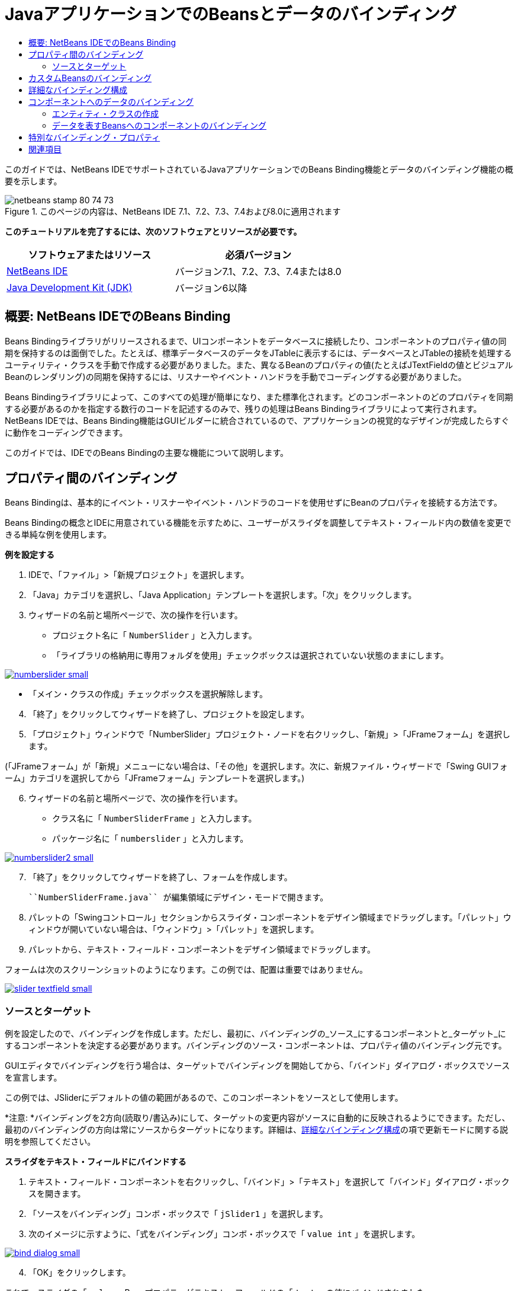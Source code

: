 // 
//     Licensed to the Apache Software Foundation (ASF) under one
//     or more contributor license agreements.  See the NOTICE file
//     distributed with this work for additional information
//     regarding copyright ownership.  The ASF licenses this file
//     to you under the Apache License, Version 2.0 (the
//     "License"); you may not use this file except in compliance
//     with the License.  You may obtain a copy of the License at
// 
//       http://www.apache.org/licenses/LICENSE-2.0
// 
//     Unless required by applicable law or agreed to in writing,
//     software distributed under the License is distributed on an
//     "AS IS" BASIS, WITHOUT WARRANTIES OR CONDITIONS OF ANY
//     KIND, either express or implied.  See the License for the
//     specific language governing permissions and limitations
//     under the License.
//

= JavaアプリケーションでのBeansとデータのバインディング
:jbake-type: tutorial
:jbake-tags: tutorials 
:jbake-status: published
:icons: font
:syntax: true
:source-highlighter: pygments
:toc: left
:toc-title:
:description: JavaアプリケーションでのBeansとデータのバインディング - Apache NetBeans
:keywords: Apache NetBeans, Tutorials, JavaアプリケーションでのBeansとデータのバインディング

このガイドでは、NetBeans IDEでサポートされているJavaアプリケーションでのBeans Binding機能とデータのバインディング機能の概要を示します。


image::images/netbeans-stamp-80-74-73.png[title="このページの内容は、NetBeans IDE 7.1、7.2、7.3、7.4および8.0に適用されます"]


*このチュートリアルを完了するには、次のソフトウェアとリソースが必要です。*

|===
|ソフトウェアまたはリソース |必須バージョン 

|link:https://netbeans.org/downloads/index.html[+NetBeans IDE+] |バージョン7.1、7.2、7.3、7.4または8.0 

|link:http://www.oracle.com/technetwork/java/javase/downloads/index.html[+Java Development Kit (JDK)+] |バージョン6以降 
|===


== 概要: NetBeans IDEでのBeans Binding

Beans Bindingライブラリがリリースされるまで、UIコンポーネントをデータベースに接続したり、コンポーネントのプロパティ値の同期を保持するのは面倒でした。たとえば、標準データベースのデータをJTableに表示するには、データベースとJTableの接続を処理するユーティリティ・クラスを手動で作成する必要がありました。また、異なるBeanのプロパティの値(たとえばJTextFieldの値とビジュアルBeanのレンダリング)の同期を保持するには、リスナーやイベント・ハンドラを手動でコーディングする必要がありました。

Beans Bindingライブラリによって、このすべての処理が簡単になり、また標準化されます。どのコンポーネントのどのプロパティを同期する必要があるのかを指定する数行のコードを記述するのみで、残りの処理はBeans Bindingライブラリによって実行されます。NetBeans IDEでは、Beans Binding機能はGUIビルダーに統合されているので、アプリケーションの視覚的なデザインが完成したらすぐに動作をコーディングできます。

このガイドでは、IDEでのBeans Bindingの主要な機能について説明します。


== プロパティ間のバインディング

Beans Bindingは、基本的にイベント・リスナーやイベント・ハンドラのコードを使用せずにBeanのプロパティを接続する方法です。

Beans Bindingの概念とIDEに用意されている機能を示すために、ユーザーがスライダを調整してテキスト・フィールド内の数値を変更できる単純な例を使用します。

*例を設定する*

1. IDEで、「ファイル」>「新規プロジェクト」を選択します。
2. 「Java」カテゴリを選択し、「Java Application」テンプレートを選択します。「次」をクリックします。
3. ウィザードの名前と場所ページで、次の操作を行います。
* プロジェクト名に「 ``NumberSlider`` 」と入力します。
* 「ライブラリの格納用に専用フォルダを使用」チェックボックスは選択されていない状態のままにします。

[.feature]
--
image:images/numberslider-small.png[role="left", link="images/numberslider.png"]
--

* 「メイン・クラスの作成」チェックボックスを選択解除します。

[start=4]
. 「終了」をクリックしてウィザードを終了し、プロジェクトを設定します。

[start=5]
. 「プロジェクト」ウィンドウで「NumberSlider」プロジェクト・ノードを右クリックし、「新規」>「JFrameフォーム」を選択します。

(「JFrameフォーム」が「新規」メニューにない場合は、「その他」を選択します。次に、新規ファイル・ウィザードで「Swing GUIフォーム」カテゴリを選択してから「JFrameフォーム」テンプレートを選択します。)


[start=6]
. ウィザードの名前と場所ページで、次の操作を行います。
* クラス名に「 ``NumberSliderFrame`` 」と入力します。
* パッケージ名に「 ``numberslider`` 」と入力します。

[.feature]
--
image::images/numberslider2-small.png[role="left", link="images/numberslider2.png"]
--


[start=7]
. 「終了」をクリックしてウィザードを終了し、フォームを作成します。

 ``NumberSliderFrame.java`` が編集領域にデザイン・モードで開きます。


[start=8]
. パレットの「Swingコントロール」セクションからスライダ・コンポーネントをデザイン領域までドラッグします。「パレット」ウィンドウが開いていない場合は、「ウィンドウ」>「パレット」を選択します。

[start=9]
. パレットから、テキスト・フィールド・コンポーネントをデザイン領域までドラッグします。

フォームは次のスクリーンショットのようになります。この例では、配置は重要ではありません。

[.feature]
--
image::images/slider-textfield-small.png[role="left", link="images/slider-textfield.png"]
--


=== ソースとターゲット

例を設定したので、バインディングを作成します。ただし、最初に、バインディングの_ソース_にするコンポーネントと_ターゲット_にするコンポーネントを決定する必要があります。バインディングのソース・コンポーネントは、プロパティ値のバインディング元です。

GUIエディタでバインディングを行う場合は、ターゲットでバインディングを開始してから、「バインド」ダイアログ・ボックスでソースを宣言します。

この例では、JSliderにデフォルトの値の範囲があるので、このコンポーネントをソースとして使用します。

*注意: *バインディングを2方向(読取り/書込み)にして、ターゲットの変更内容がソースに自動的に反映されるようにできます。ただし、最初のバインディングの方向は常にソースからターゲットになります。詳細は、<<prop-advanced,詳細なバインディング構成>>の項で更新モードに関する説明を参照してください。

*スライダをテキスト・フィールドにバインドする*

1. テキスト・フィールド・コンポーネントを右クリックし、「バインド」>「テキスト」を選択して「バインド」ダイアログ・ボックスを開きます。
2. 「ソースをバインディング」コンボ・ボックスで「 ``jSlider1`` 」を選択します。
3. 次のイメージに示すように、「式をバインディング」コンボ・ボックスで「 ``value int`` 」を選択します。

[.feature]
--
image::images/bind-dialog-small.png[role="left", link="images/bind-dialog.png"]
--


[start=4]
. 「OK」をクリックします。

これで、スライダの「 ``value`` 」Beanプロパティがテキスト・フィールドの「 ``text`` 」の値にバインドされました。

デザイン領域で、テキスト・フィールドに値 ``50`` が表示されます。この値は、スライダが中央の位置にあり、スライダのデフォルトの値の範囲が0から100であることを反映しています。

これでアプリケーションを実行し、バインディングが機能するところを確認できます。

「実行」>「ファイルを実行」を選択してファイルを実行します。

アプリケーションが別のウィンドウで起動します。実行中のアプリケーションでスライダを調整し、テキスト・フィールド内の値が変わることを確認します。

image::images/run-numberslider.png[]


== カスタムBeansのバインディング

前の項では、パレットからフォームに追加した2つの標準のSwingコンポーネントのプロパティをバインドしました。他のBeanのプロパティもバインドできます。ただし、これを行うには、いくつかの手順を実行してBeanのバインディング・コードを生成するIDEの機能を使用可能にする必要があります。次の方法のいずれかを行い、Bean用にIDEのバインディング機能を使用可能にできます。

* Beanをパレットに追加し、標準のSwingコンポーネントと同じようにフォームに追加できるようにします。
* Beanクラスをプロジェクトに追加し、Beanをコンパイルします。

「パレット」ウィンドウにBeanを追加する

1. Beanがコンパイルされていることを確認します。
2. 「ツール」>「パレット」>「Swing/AWTコンポーネント」を順に選択します。
3. Beanの新規パレット・カテゴリを作成する場合は、Beanを追加する前に「新規カテゴリ」をクリックし、使用する名前を入力します。
4. 「JARから追加」、「ライブラリから追加」、または「プロジェクトから追加」をクリックし、ウィザードを完了してBeanを追加します。

プロジェクトからBeanを追加する

1. プロジェクトのウィンドウでBeanのノードを右クリックし、「ファイルをコンパイル」を選択します。
2. Beanをフォームまでドラッグします。

これで、Beanが「インスペクタ」ウィンドウに表示されます。Beanの任意のプロパティの「バインド」ダイアログを呼び出すことができます。


== 詳細なバインディング構成

このチュートリアルの最初の項の例では、デフォルト動作の一部分を使用した簡単なバインディング方法を示しています。ただし、バインディングの構成の変更が必要になる場合があります。その場合は、「バインディング」ダイアログ・ボックスの「詳細」タブを使用できます。

このダイアログ・ボックスの「詳細」タブには、次のフィールドがあります。

* *名前。*バインディングの名前を作成でき、これにより、バインディングをより柔軟に管理できます。名前はバインディングのコンストラクタに追加され、バインディングの ``getName()`` メソッドで参照できます。
* *モードを更新。*プロパティの同期を保持する方法を指定します。可能な値は次のとおりです:
* *常に同期(読取り/書込み)。*ソースまたはターゲットのいずれかに変更を加えると、もう一方が更新されます。
* *ソースから読取りのみ(読取り専用)。*最初にソースの値が設定されたときのみターゲットが更新されます。ソースに変更を行うと、ターゲットも更新されます。ターゲットに変更を加えても、ソースは更新されません。
* *ソースから一度読取り(一度読取り)。*ターゲットとソースが最初にバインドされたときのみターゲットが更新されます。
* *ソースの更新時期* (JTextFieldおよびJTextAreaコンポーネントの ``text`` プロパティでのみ使用可能)。プロパティを同期する頻度を選択できます。
* *調整を無視* (JSliderの「 ``value`` 」プロパティ、JTableおよびJListの「 ``selectedElement`` 」プロパティ、JTableおよびJListの「 ``selectedElements`` 」プロパティでのみ使用可能)。このチェックボックスを選択すると、あるプロパティに対して行われた変更は、ユーザーが変更を終了するまで、もう一方のプロパティに反映されません。たとえば、アプリケーションのユーザーがスライダを移動させた場合、スライダの「 ``value`` 」プロパティがバインドされたプロパティの値は、ユーザーがマウスのボタンを離すまで更新されません。
* *コンバータ。*バインディングされたプロパティに異なるデータ型が含まれる場合は、データ型の間で値を変換するコードを指定できます。Beans Bindingライブラリでは一般的な変換の多くを処理できますが、それ以外のプロパティの型の組合せが存在する場合は、独自のコンバータが必要な場合もあります。このようなコンバータは、 ``org.jdesktop.beansbinding.Converter`` クラスを拡張する必要があります。

「コンバータ」ドロップダウン・リストには、フォームにBeanとして追加されたコンバータが含まれています。また、省略符号ボタン(...)をクリックし、「コンバータ・プロパティの使用方法を選択」ドロップダウン・リストから「カスタム・コード」を選択して、変換コードを直接追加することもできます。

次の変換では、コンバータを用意する必要はありません。

* BigDecimalからStringへ、StringからBigDecimalへ
* BigIntegerからStringへ、StringからBigIntegerへ
* BooleanからStringへ、StringからBooleanへ
* ByteからStringへ、StringからByteへ
* CharからStringへ、StringからCharへ
* DoubleからStringへ、StringからDoubleへ
* FloatからStringへ、StringからFloatへ
* IntからStringへ、StringからIntへ
* LongからStringへ、StringからBigDecimalへ
* ShortからStringへ、StringからShortへ
* IntからBooleanへ、BooleanからIntへ
* *バリデータ。*変更をソース・プロパティに反映させる前に、ターゲット・プロパティ値の変更内容を検証するためのコードを指定できます。たとえば、整数のプロパティ値が特定の範囲内になるようにバリデータを使用できます。

バリデータは、 ``org.jdesktop.beansbinding.Validator`` クラスを拡張する必要があります。
「バリデータ」ドロップダウン・リストには、フォームにBeanとして追加されたバリデータが含まれています。また、省略符号ボタン(...)をクリックし、「バリデータ・プロパティの使用方法を選択」ドロップダウン・リストから「カスタム・コード」を選択して、検証コードを直接追加することもできます。

* *ソースの値がNULL。*バインディングの試行時にソース・プロパティが ``null`` 値の場合、異なる値を使用するように指定できます。このフィールドは、 ``org.jdesktop.beansbinding.Binding`` クラスの ``setSourceNullValue()`` メソッドに対応します。
* *読取り不可なソース値。*バインディングの試行時にバインディング式が解決できない場合、異なる値を使用するように指定できます。このフィールドは、 ``org.jdesktop.beansbinding.Binding`` クラスの ``setSourceUnreadableValue()`` メソッドに対応します。

*注意: *前述のクラスやメソッドについて詳しく理解するには、IDEからBeans Bindingに関するJavadocドキュメントに直接アクセスしてください。「ヘルプ」>「Javadoc参照」>「Beans Binding」を選択します。開かれたブラウザ・ウィンドウで、「 ``org.jdesktop.beansbinding`` 」リンクをクリックし、これらのクラスのドキュメントにアクセスします。


== コンポーネントへのデータのバインディング

ビジュアルSwingコンポーネントとその他のカスタムBeansのプロパティを同期する以外に、ビジュアル・コンポーネントを使用してデータベースと対話するためにBeans Bindingを使用できます。新しいJavaフォームを作成し、コンポーネントをフォームに追加したら、それらのコンポーネントをデータにバインドするためのコードを生成できます。この項では、Swing JTable、JList、およびJComboBoxの各コンポーネントにデータをバインドする方法を示します。

コンポーネントをデータベース内のデータにバインディングする前に、次の作業が行われている必要があります。

* IDEでデータベースに接続している。
* バインドするデータベース表を表すクラスを作成している。データをコンポーネントにバインディングするためのエンティティ・クラスの作成手順は次のとおりです。


=== エンティティ・クラスの作成

*JTableにバインドするデータベースを表すエンティティ・クラスを作成する*

1. 「プロジェクト」ウィンドウでプロジェクトを右クリックし、「新規」>「その他」を選択して「持続性」カテゴリを選択し、「データベース」テンプレートから「エンティティ・クラス」を選択します。
2. ウィザードのデータベース表ページで、データベース接続を選択します。
3. 「使用可能な表」列に内容が表示されたら、アプリケーションで使用する表を選択し、「追加」をクリックして「選択した表」列に移動します。「次」をクリックします。

[.feature]
--
image::images/entity-wizard1-small.png[role="left", link="images/entity-wizard1.png"]
--


[start=4]
. ウィザードのエンティティ・クラス・ページで、「持続フィールド用のNamedQuery注釈を生成」および「持続性ユニットを作成」チェックボックスが選択されていることを確認します。

[.feature]
--
image::images/entity-wizard2-small.png[role="left", link="images/entity-wizard2.png"]
--


[start=5]
. 生成されたクラスの名前と場所をカスタマイズします。

[start=6]
. 「終了」をクリックします。

「プロジェクト」ウィンドウにエンティティ・クラスのノードが表示されます。


=== データを表すBeansへのコンポーネントのバインディング

この項では、JTable、JList、およびJComboBoxの各コンポーネントにデータをバインドする方法を示します。

*フォームにデータベース表を追加し、JTableを自動的に生成してデータベース表の内容を表示する*

1. 「サービス」ウィンドウを開きます。
2. フォームに追加する表を含むデータベースに接続します。データベース接続のノードを右クリックし、「接続」を選択することでデータベースに接続できます。

*注意:* チュートリアルでは ``sample [app on App]`` データベースを使用します。このデータベースに接続するには、「サービス」ウィンドウを選択して、データベース・ノードを展開し、データベース接続ノード( ``jdbc:derby://localhost:1527/sample[app on APP]`` )を右クリックして、コンテキスト・メニューから「接続」を選択します。
ユーザーIDおよびパスワードを求められたら、 ``app`` をユーザーID、 ``app`` をパスワードとして指定します。


[start=3]
. 接続のノードを展開し、「表」ノードを展開します。

[start=4]
. 表のノードをフォームにドラッグし、[Ctrl]を押しながら表にドロップします。

JTableが作成され、その列はデータベース表の列にバインドされます。

*データベース表を既存のJTableコンポーネントにバインドする*

1. GUIビルダーでコンポーネントを右クリックし、「バインド」>「要素」を選択します。

[.feature]
--
image::images/bind-dialog-table-small.png[role="left", link="images/bind-dialog-table.png"]
--


[start=2]
. 「データをフォームにインポート」をクリックします。「データをフォームにインポート」ダイアログ・ボックスで、コンポーネントをバインドするデータベース表を選択します。「OK」をクリックします。

[start=3]
. 「ソースをバインディング」コンボ・ボックスで、エンティティ・クラスの結果リストを表す項目を選択します。たとえば、エンティティ・クラスの名前が ``Customer.java`` の場合、listオブジェクトは ``customerList`` として生成されます。

[.feature]
--
image::images/source-selected-small.png[role="left", link="images/source-selected.png"]
--


[start=4]
. 「式をバインディング」の値は「 ``null`` 」のままにしてください。

[start=5]
. JTableに表示しないデータベース列がある場合は、「選択」リストでそれらの列を選択して「使用可能」リストに移動します。

[start=6]
. さらにバインディングを構成するには、「詳細」タブを選択します。たとえば、バリデータやコンバータを指定したり、バインディング・ソースがnullまたは読取り不能な場合の動作を指定することができます。

[start=7]
. 「OK」をクリックします。

*データをJListコンポーネントにバインドする*

1. GUIビルダーでコンポーネントを右クリックし、「バインド」>「要素」を選択します。
2. 「データをフォームにインポート」をクリックします。「データをフォームにインポート」ダイアログ・ボックスで、コンポーネントをバインドするデータベース表を選択します。「OK」をクリックします。
3. 「ソースをバインディング」コンボ・ボックスで、エンティティ・クラスの結果リストを表す項目を選択します。たとえば、エンティティ・クラスの名前が ``Customer.java`` の場合、listオブジェクトは ``customerList`` として生成されます。

[.feature]
--
image::images/jlist-binding-small.png[role="left", link="images/jlist-binding.png"]
--


[start=4]
. 「式をバインディング」の値は「 ``null`` 」のままにしてください。

[start=5]
. 「式を表示」ドロップダウン・リストで、リストに表示する値を含むデータベース列を表すプロパティを選択します。

[start=6]
. さらにバインディングを構成するには、「詳細」タブを選択します。

[start=7]
. 「OK」をクリックします。

*データをJComboBoxコンポーネントにバインドする*

1. コンボ・ボックスを右クリックし、「バインド」>「elements」を選択します。
2. 「データをフォームにインポート」をクリックします。「データをフォームにインポート」ダイアログ・ボックスで、コンポーネントをバインドするデータベース表を選択します。「OK」をクリックします。
3. 「ソースをバインディング」コンボ・ボックスで、エンティティ・クラスの結果リストを表す項目を選択します。たとえば、エンティティ・クラスの名前が ``Customer.java`` の場合、listオブジェクトは ``customerList`` として生成されます。

[.feature]
--
image::images/combo-binding-small.png[role="left", link="images/combo-binding.png"]
--


[start=4]
. 「式をバインディング」の値を「 ``null`` 」のままにして、「OK」をクリックします。

[start=5]
. コンボ・ボックスをもう一度右クリックし、「バインド」>「selectedItem」を選択します。

[start=6]
. ユーザーの選択によって影響の出るプロパティにバインドします。

image::images/combo-item.png[]


[start=7]
. 「OK」をクリックして編集を保存します。

JComboBoxの_display_値を取得する方法を指定できるDetailBindingクラスは、バージョン1.2.1時点ではBeans Bindingライブラリにありません。このため、カスタム・コードを記述する必要があります。1つの方法として、次に示すようにカスタムのセル・レンダラを記述できます。

*コンボ・ボックスを正しくレンダリングする*

1. コンボ・ボックスを選択します。
2. 「プロパティ」ウィンドウの「プロパティ」タブで「renderer」プロパティを選択します。
3. 省略符号(...)ボタンをクリックします。
4. プロパティ・エディタの上部にあるコンボ・ボックスで「カスタム・コード」を選択します。
5. テキスト領域で、次のようなコードを入力します。ここで、`jComboBox1`はJComboBoxインスタンスの名前、`MyEntityClass`はエンティティ・クラス、`getPropertyFromMyEntityClass()`は、バインディングしているエンティティ・クラス内のプロパティの取得メソッドです。

[source,java]
----

jComboBox1.setRenderer(new DefaultListCellRenderer() {
           @Override
           public Component getListCellRendererComponent(
                   JList list, Object value, int index, boolean isSelected, boolean cellHasFocus) {
               super.getListCellRendererComponent(list, value, index, isSelected, cellHasFocus);
               if (value instanceof MyEntityClass) {
                   MyEntityClass mec = (MyEntityClass)value;
                   setText(mec.getPropertyFromMyEntityClass());
               }
               return this;
           }
            })
----

[.feature]
--
image::images/custom-small.png[role="left", link="images/custom.png"]
--

*注意:* 独自のソース・ファイルでのカスタム・レンダラを作成、ファイルをコンパイル、レンダラをフォームにドラッグ、およびこのBeanを使用するようにコンボ・ボックスのレンダラ・プロパティを設定できます。


== 特別なバインディング・プロパティ

Beans Bindingライブラリは一部のSwingコンポーネントに対し、必要に応じてコンポーネント自身に存在しない特別な合成プロパティを提供します。これらのプロパティは、表で選択されている行などの内容を表すもので、他のプロパティにバインドするのに役立ちます。

次のリストに、Beans Bindingライブラリによって追加される合成プロパティを示します。

|===
|コンポーネント |プロパティ |説明 

|AbstractButton |selected |ボタンの選択状態。 

|JComboBox |selectedItem |JComboBoxの選択項目。 

|JSlider |value |JSliderの値で、すべての変更を通知します。 

|value_IGNORE_ADJUSTING |「value」と同じですが、スライダが値を調整している間は変更を通知しません。 

|JList |selectedElement |JListで選択されている要素で、すべての変更を通知します。ターゲットとしてJListを持つJListBindingが存在する場合は、選択されている要素はバインディングのソース・リストの要素として報告されます。そうでない場合、選択されている要素は、リストのモデルのオブジェクトとして報告されます。何も選択されていない場合、プロパティは ``null`` と評価されます。 

|selectedElements |JListで選択されている要素を含むリストで、すべての変更を通知します。ターゲットとしてJListを持つJListBindingが存在する場合は、選択されている要素はバインディングのソース・リストの要素として報告されます。そうでない場合、選択されている要素は、リストのモデルのオブジェクトとして報告されます。何も選択されていない場合、プロパティは空のリストと評価されます。 

|selectedElement_IGNORE_ADJUSTING |「selectedElement」と同じですが、リストの選択内容が更新中の場合、変更は通知されません。 

|selectedElements_IGNORE_ADJUSTING |「selectedElements」と同じですが、リストの選択内容が更新中の場合、変更は通知されません。 

|JTable |selectedElement |JTableで選択されている要素で、すべての変更を通知します。ターゲットとしてJTableを持つJTableBindingが存在する場合は、選択されている要素はバインディングのソース・リストの要素として報告されます。そうでない場合、選択されている要素はマップとして報告されます(ここで、キーは文字列「column」と列索引から構成され、値はその列のモデル値となります)。たとえば、{column0=column0value, column1=column1value, ...}などです。何も選択されていない場合、プロパティは ``null`` と評価されます。 

|selectedElements |JTableで選択されている要素を含むリスト。すべての変更を通知します。ターゲットとしてJTableを持つJTableBindingが存在する場合は、選択されている要素はバインディングのソース・リストの要素として報告されます。そうでない場合、選択されている各要素はマップとして報告されます(ここで、キーは文字列「column」と列索引から構成され、値はその列のモデル値となります)。たとえば、{column0=column0value, column1=column1value, ...}などです。何も選択されていない場合は、プロパティは空のリストと評価されます。 

|selectedElement_IGNORE_ADJUSTING |「selectedElement」と同じですが、表の選択内容が更新中の場合、変更は通知されません。 

|selectedElements_IGNORE_ADJUSTING |「selectedElements」と同じですが、表の選択内容が更新中の場合、変更は通知されません。 

|JTextComponent(サブクラスのJTextField、JTextArea、およびJEditorPaneも含む) |text |JTextComponentのテキスト・プロパティで、すべての変更を通知します(入力中も含む)。 

|text_ON_FOCUS_LOST |JTextComponentのテキスト・プロパティで、コンポーネントのフォーカスが失われたときのみ変更を通知します。 

|text_ON_ACTION_OR_FOCUS_LOST |JTextComponentのテキスト・プロパティで、コンポーネントがactionPerformedを通知したとき、またはコンポーネントのフォーカスが失われたときのみ変更を通知します。 
|===
link:/about/contact_form.html?to=3&subject=Feedback:%20Binding%20Beans%20and%20Data%20in%20Java%20Applications[+このチュートリアルに関するご意見をお寄せください+]



== 関連項目

* _NetBeans IDEによるアプリケーションの開発_のlink:http://www.oracle.com/pls/topic/lookup?ctx=nb8000&id=NBDAG2649[+データベース・アプリケーションおよびBeans Bindingでの作業+]
* link:gui-functionality.html[+GUIビルドの概要+]
* link:http://java.net/projects/beansbinding/[+Beans Binding - Java.net+]
* link:http://docs.oracle.com/javase/tutorial/javabeans/index.html[+JavaチュートリアルのJavaBeans(tm)の学習+]
* link:http://wiki.netbeans.org/NetBeansUserFAQ#GUI_Editor_.28Matisse.29[+GUIエディタのFAQ+]

